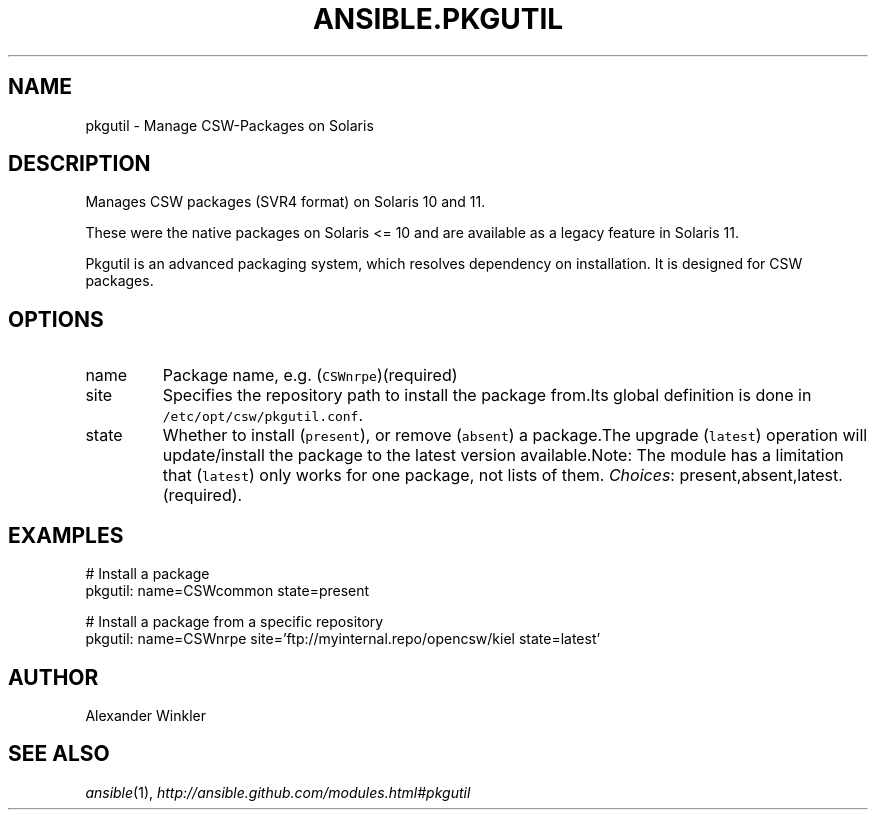 .TH ANSIBLE.PKGUTIL 3 "2013-12-18" "1.4.2" "ANSIBLE MODULES"
.\" generated from library/packaging/pkgutil
.SH NAME
pkgutil \- Manage CSW-Packages on Solaris
.\" ------ DESCRIPTION
.SH DESCRIPTION
.PP
Manages CSW packages (SVR4 format) on Solaris 10 and 11. 
.PP
These were the native packages on Solaris <= 10 and are available as a legacy feature in Solaris 11. 
.PP
Pkgutil is an advanced packaging system, which resolves dependency on installation. It is designed for CSW packages. 
.\" ------ OPTIONS
.\"
.\"
.SH OPTIONS
   
.IP name
Package name, e.g. (\fCCSWnrpe\fR)(required)   
.IP site
Specifies the repository path to install the package from.Its global definition is done in \fC/etc/opt/csw/pkgutil.conf\fR.   
.IP state
Whether to install (\fCpresent\fR), or remove (\fCabsent\fR) a package.The upgrade (\fClatest\fR) operation will update/install the package to the latest version available.Note: The module has a limitation that (\fClatest\fR) only works for one package, not lists of them.
.IR Choices :
present,absent,latest.(required).\"
.\"
.\" ------ NOTES
.\"
.\"
.\" ------ EXAMPLES
.\" ------ PLAINEXAMPLES
.SH EXAMPLES
.nf
# Install a package
pkgutil: name=CSWcommon state=present

# Install a package from a specific repository
pkgutil: name=CSWnrpe site='ftp://myinternal.repo/opencsw/kiel state=latest'

.fi

.\" ------- AUTHOR
.SH AUTHOR
Alexander Winkler
.SH SEE ALSO
.IR ansible (1),
.I http://ansible.github.com/modules.html#pkgutil
